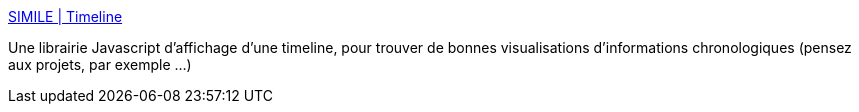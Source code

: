:jbake-type: post
:jbake-status: published
:jbake-title: SIMILE | Timeline
:jbake-tags: ajax,javascript,visualisation,library,software,open-source,_mois_juin,_année_2006
:jbake-date: 2006-06-30
:jbake-depth: ../
:jbake-uri: shaarli/1151661387000.adoc
:jbake-source: https://nicolas-delsaux.hd.free.fr/Shaarli?searchterm=http%3A%2F%2Fsimile.mit.edu%2Ftimeline%2F&searchtags=ajax+javascript+visualisation+library+software+open-source+_mois_juin+_ann%C3%A9e_2006
:jbake-style: shaarli

http://simile.mit.edu/timeline/[SIMILE | Timeline]

Une librairie Javascript d'affichage d'une timeline, pour trouver de bonnes visualisations d'informations chronologiques (pensez aux projets, par exemple ...)
